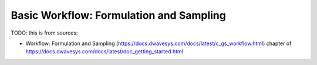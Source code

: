 .. _qpu_basic_workflow:

========================================
Basic Workflow: Formulation and Sampling
========================================

TODO: this is from sources:

* Workflow: Formulation and Sampling 
  (https://docs.dwavesys.com/docs/latest/c_gs_workflow.html)
  chapter of https://docs.dwavesys.com/docs/latest/doc_getting_started.html

